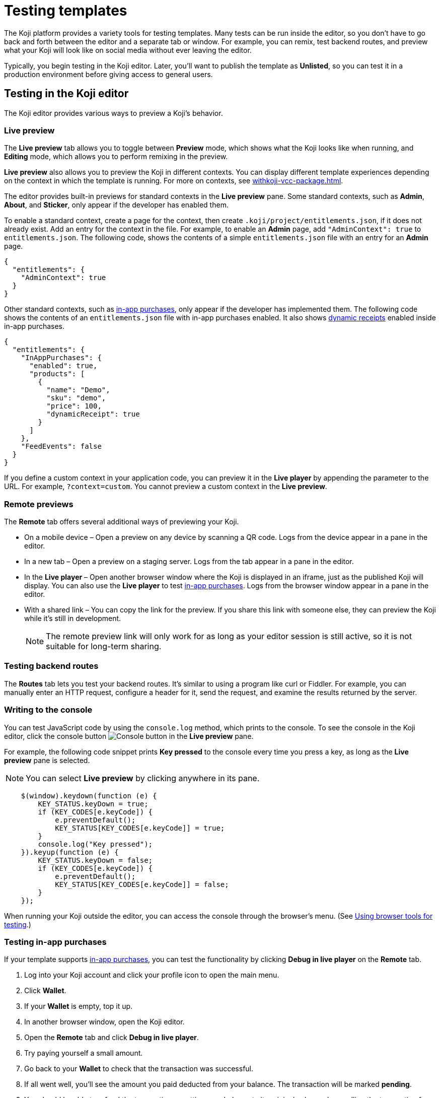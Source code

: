 = Testing templates
:page-slug: testing-templates
:page-description: Guide to testing Koji templates.

The Koji platform provides a variety tools for testing templates.
Many tests can be run inside the editor, so you don't have to go back and forth between the editor and a separate tab or window.
For example, you can remix, test backend routes, and preview what your Koji will look like on social media without ever leaving the editor.

Typically, you begin testing in the Koji editor.
Later, you'll want to publish the template as *Unlisted*, so you can test it in a production environment before giving access to general users.

== Testing in the Koji editor

The Koji editor provides various ways to preview a Koji's behavior.

=== Live preview

The *Live preview* tab allows you to toggle between *Preview* mode, which shows what the Koji looks like when running, and *Editing* mode, which allows you to perform remixing in the preview.

*Live preview* also allows you to preview the Koji in different contexts.
You can display different template experiences depending on the context in which the template is running.
For more on contexts, see <<withkoji-vcc-package#_context>>.

The editor provides built-in previews for standard contexts in the *Live preview* pane.
Some standard contexts, such as *Admin*, *About*, and *Sticker*, only appear if the developer has enabled them.

To enable a standard context, create a page for the context, then create `.koji/project/entitlements.json`, if it does not already exist.
Add an entry for the context in the file.
For example, to enable an *Admin* page, add `"AdminContext": true` to `entitlements.json`.
The following code, shows the contents of a simple `entitlements.json` file with an entry for an *Admin* page.

[source,json]
----
{
  "entitlements": {
    "AdminContext": true
  }
}
----

Other standard contexts, such as <<withkoji-koji-iap-package#,in-app purchases>>, only appear if the developer has implemented them.
The following code shows the contents of an `entitlements.json` file with in-app purchases enabled.
It also shows <<withkoji-koji-iap-package#_iap,dynamic receipts>> enabled inside in-app purchases.

[source,json]
----
{
  "entitlements": {
    "InAppPurchases": {
      "enabled": true,
      "products": [
        {
          "name": "Demo",
          "sku": "demo",
          "price": 100,
          "dynamicReceipt": true
        }
      ]
    },
    "FeedEvents": false
  }
}
----

If you define a custom context in your application code, you can preview it in the *Live player* by appending the parameter to the URL. For example, `?context=custom`. You cannot preview a custom context in the *Live preview*.

=== Remote previews

The *Remote* tab offers several additional ways of previewing your Koji.

* On a mobile device – Open a preview on any device by scanning a QR code.
Logs from the device appear in a pane in the editor.

* In a new tab – Open a preview on a staging server.
Logs from the tab appear in a pane in the editor.

* In the *Live player* – Open another browser window where the Koji is displayed in an iframe, just as the published Koji will display.
You can also use the *Live player* to test <<_testing_in_app_purchases,in-app purchases>>.
Logs from the browser window appear in a pane in the editor.

* With a shared link – You can copy the link for the preview.
If you share this link with someone else, they can preview the Koji while it's still in development.
+
[NOTE]
The remote preview link will only work for as long as your editor session is still active, so it is not suitable for long-term sharing.

=== Testing backend routes

The *Routes* tab lets you test your backend routes.
It's similar to using a program like curl or Fiddler.
For example, you can manually enter an HTTP request, configure a header for it, send the request, and examine the results returned by the server.

=== Writing to the console

You can test JavaScript code by using the `console.log` method, which prints to the console.
To see the console in the Koji editor, click the console button image:consoleButton.jpg[Console button] in the *Live preview* pane.

For example, the following code snippet prints *Key pressed* to the console every time you press a key, as long as the *Live preview* pane is selected.

[NOTE]
You can select *Live preview* by clicking anywhere in its pane.

[source,javascript]
----
    $(window).keydown(function (e) {
        KEY_STATUS.keyDown = true;
        if (KEY_CODES[e.keyCode]) {
            e.preventDefault();
            KEY_STATUS[KEY_CODES[e.keyCode]] = true;
        }
        console.log("Key pressed");
    }).keyup(function (e) {
        KEY_STATUS.keyDown = false;
        if (KEY_CODES[e.keyCode]) {
            e.preventDefault();
            KEY_STATUS[KEY_CODES[e.keyCode]] = false;
        }
    });
----

When running your Koji outside the editor, you can access the console through the browser's menu.
(See <<_using_browser_tools_for_testing>>.)

=== Testing in-app purchases

If your template supports <<withkoji-koji-iap-package#,in-app purchases>>, you can test the functionality by clicking *Debug in live player* on the *Remote* tab.

. Log into your Koji account and click your profile icon to open the main menu.
. Click *Wallet*.
. If your *Wallet* is empty, top it up.
. In another browser window, open the Koji editor.
. Open the *Remote* tab and click *Debug in live player*.
. Try paying yourself a small amount.
. Go back to your *Wallet* to check that the transaction was successful.
. If all went well, you'll see the amount you paid deducted from your balance.
The transaction will be marked *pending*.
. You should be able to refund the transaction, resetting your balance to its original value and cancelling the transaction fee.
+
[NOTE]
If *KojiPay* doesn't allow you to refund the transaction, it might not be finished processing the payment.
Wait a minute or two and try again.

=== Testing a social media share

When a user shares a remix of your template on social media, the Koji platform renders a rich preview (Open Graph) image based on a screenshot of the Koji.
You can preview this image by opening the *Thumbnail* tab in the *Live preview* pane.
For information about how to customize the image, see <<rich-preview-image#>>.

=== Viewing messages passed between a template and platform APIs

Platform features like VCCs and in-app purchases require communication between your Koji and platform APIs.

To support that communication, your Koji is loaded into a "player" iframe inside the browser.
The player allows messages to be sent from your Koji to the parent window and vice versa by using the `window.postMessage` API.
To view these messages, click the view messages button image:messagesButton.jpg[View messages] in the *Live preview* pane.

=== Testing feed autoplay

If you have video or audio files in your Koji that play automatically, you might want them to play only when they are visible to the user.
For example, if the user scrolls past a video, it should start playing when it first scrolls into view and stop playing when it scrolls off screen.

To test the autoplay feature, click *Debug in live player* to open the Koji in a new tab.
Append `?feedDebug=true` to the URL.
The template is loaded in the feed 10 times and you can swipe or scroll through to ensure the animation starts and stops as expected.

[NOTE]
You cannot use *Open in new tab* to test autoplay in the feed.
The tab opens in a staging area, where the feature is not available.

=== Using the database explorer

If your project uses the <<koji-database#,Koji database>>, you can test transactions by using the database explorer.

In the editor, select *Advanced > Database*.
A list of your collections opens.
Click a collection in the list to display its contents.

You can now use *Live preview > Default* to test your database setup.
Perform an action in the preview that should write a record to the selected collection, then click *Refresh* in the *Database* tab.
If the record insertion worked, you should see the new record displayed.

[NOTE]
It may take a few seconds for the database to be updated.
If the new record does not appear in the collection, try refreshing again.

You can delete a record from the collection by clicking the trashcan icon at the end of the row.
The preview will not be updated automatically.
You can force it to refresh by clicking the *Remix* tab and then clicking back on the *Default* tab.

This testing method works equally well when previewing the Koji in a new tab or on a mobile device.
In this case, you must refresh the browser to update the Koji after deleting a record.

== Using browser tools for testing

All modern browsers provide tools for debugging websites.
For example, in Google Chrome, you can open the debugging tools by clicking *More tools > Developer tools* or by pressing the F12 key.

== Testing your Koji in the production environment

If you publish your template as *Unlisted*, you can test it under exactly the same conditions as a general user, but no one else will have access unless you send them the direct link.

. Click *Publish now*.
. Review the name and description, and update them if desired.
. Click *Show advanced options*.
. Select *Unlisted*.
. Click *Publish*.
. When publishing is completed, click the link to view and test your updated template.
. When you're ready to give general users access, clear *Unlisted* and republish the template.
